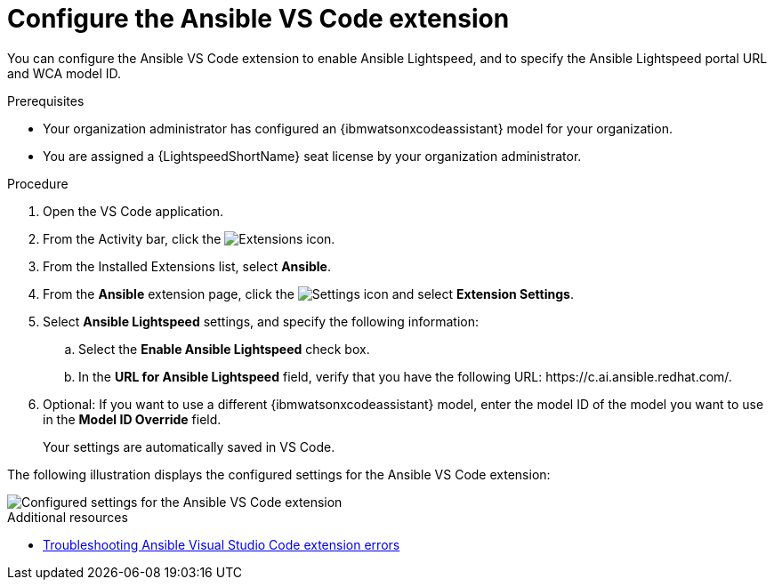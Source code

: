 :_content-type: PROCEDURE

[id="configure-vscode-extension_{context}"]
= Configure the Ansible VS Code extension

You can configure the Ansible VS Code extension to enable Ansible Lightspeed, and to specify the Ansible Lightspeed portal URL and WCA model ID.

.Prerequisites

* Your organization administrator has configured an {ibmwatsonxcodeassistant} model for your organization.
* You are assigned a {LightspeedShortName} seat license by your organization administrator. 

.Procedure

. Open the VS Code application.
. From the Activity bar, click the image:Extensions icon_VS Code.png[Extensions] icon.
. From the Installed Extensions list, select *Ansible*.
. From the *Ansible* extension page, click the image:settings icon_Ansible VS Code extension.png[Settings icon] and select *Extension Settings*. 
. Select *Ansible Lightspeed* settings, and specify the following information:
.. Select the *Enable Ansible Lightspeed* check box.
.. In the *URL for Ansible Lightspeed* field, verify that you have the following URL: \https://c.ai.ansible.redhat.com/.
. Optional: If you want to use a different {ibmwatsonxcodeassistant} model, enter the model ID of the model you want to use in the *Model ID Override* field. 
+
Your settings are automatically saved in VS Code. 

The following illustration displays the configured settings for the Ansible VS Code extension:

image::lightspeed-vs-code-settings.png[Configured settings for the Ansible VS Code extension]

[role="_additional-resources"]
.Additional resources

* xref:proc_troubleshooting-vscode.adoc[Troubleshooting Ansible Visual Studio Code extension errors]

